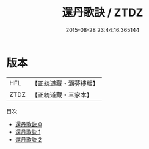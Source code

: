#+TITLE: 還丹歌訣 / ZTDZ

#+DATE: 2015-08-28 23:44:16.365144
* 版本
 |       HFL|【正統道藏・涵芬樓版】|
 |      ZTDZ|【正統道藏・三家本】|
目次
 - [[file:KR5a0277_000.txt][還丹歌訣 0]]
 - [[file:KR5a0277_001.txt][還丹歌訣 1]]
 - [[file:KR5a0277_002.txt][還丹歌訣 2]]
